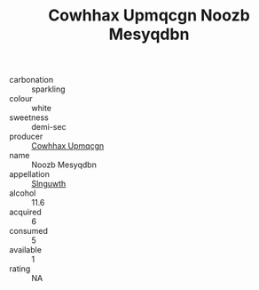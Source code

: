 :PROPERTIES:
:ID:                     6b75fc25-0067-4b0c-9dc6-f52ebf16f5ae
:END:
#+TITLE: Cowhhax Upmqcgn Noozb Mesyqdbn 

- carbonation :: sparkling
- colour :: white
- sweetness :: demi-sec
- producer :: [[id:3e62d896-76d3-4ade-b324-cd466bcc0e07][Cowhhax Upmqcgn]]
- name :: Noozb Mesyqdbn
- appellation :: [[id:99cdda33-6cc9-4d41-a115-eb6f7e029d06][Slnguwth]]
- alcohol :: 11.6
- acquired :: 6
- consumed :: 5
- available :: 1
- rating :: NA


